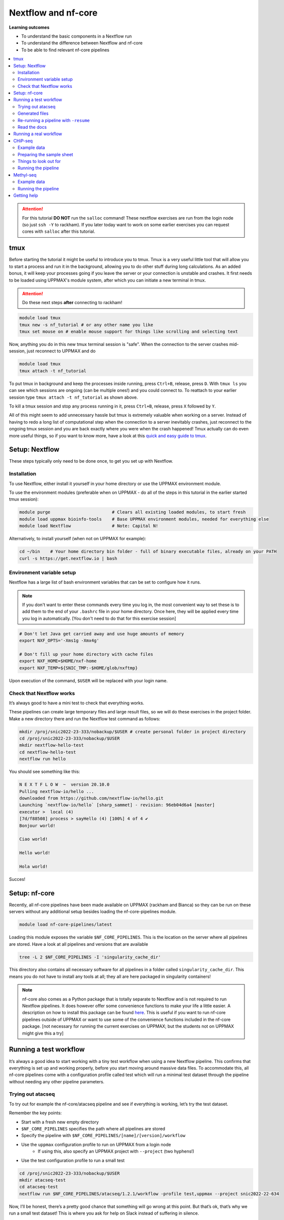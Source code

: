 Nextflow and nf-core
====================

**Learning outcomes**

* To understand the basic components in a Nextflow run
* To understand the difference between Nextflow and nf-core
* To be able to find relevant nf-core pipelines

.. Contents
.. ========

.. contents:: 
    :local:


.. attention::

    For this tutorial **DO NOT** run the ``salloc`` command! These nextflow exercises are run from the login node (so just ``ssh -Y`` to rackham). If you later today want to work on some earlier exercises you can request cores with ``salloc`` after this tutorial.

tmux
-----

Before starting the tutorial it might be useful to introduce you to tmux. Tmux is a very useful little tool that will allow you to start a process and run it in the background, allowing you to do other stuff during long calculations. As an added bonus, it will keep your processes going if you leave the server or your connection is unstable and crashes. It first needs to be loaded using UPPMAX's module system, after which you can initiate a new terminal in tmux.

.. attention::

    Do these next steps **after** connecting to rackham!

.. code-block:: bash

    module load tmux
    tmux new -s nf_tutorial # or any other name you like
    tmux set mouse on # enable mouse support for things like scrolling and selecting text

Now, anything you do in this new tmux terminal session is "safe". When the connection to the server crashes mid-session, just reconnect to UPPMAX and do

.. code-block:: bash

    module load tmux
    tmux attach -t nf_tutorial

To put tmux in background and keep the processes inside running, press ``Ctrl+B``, release, press ``D``. With ``tmux ls`` you can see which sessions are ongoing (can be multiple ones!) and you could connect to. To reattach to your earlier session type ``tmux attach -t nf_tutorial`` as shown above. 

To kill a tmux session and stop any process running in it, press ``Ctrl+B``, release, press ``X`` followed by ``Y``.

All of this might seem to add unnecessary hassle but tmux is extremely valuable when working on a server. Instead of having to redo a long list of computational step when the connection to a server inevitably crashes, just reconnect to the ongoing tmux session and you are back exactly where you were when the crash happened! Tmux actually can do even more useful things, so if you want to know more, have a look at this `quick and easy guide to tmux <https://www.hamvocke.com/blog/a-quick-and-easy-guide-to-tmux/>`_.

Setup: Nextflow
----------------

These steps typically only need to be done once, to get you set up with Nextflow.

Installation
#############

To use Nextflow, either install it yourself in your home directory or use the UPPMAX environment module.

To use the environment modules (preferable when on UPPMAX - do all of the steps in this tutorial in the earlier started tmux session):

.. code-block:: bash

    module purge                        # Clears all existing loaded modules, to start fresh
    module load uppmax bioinfo-tools    # Base UPPMAX environment modules, needed for everything else
    module load Nextflow                # Note: Capital N!


Alternatively, to install yourself (when not on UPPMAX for example):

.. code-block:: bash

    cd ~/bin    # Your home directory bin folder - full of binary executable files, already on your PATH
    curl -s https://get.nextflow.io | bash

Environment variable setup
###########################

Nextflow has a large list of bash environment variables that can be set to configure how it runs.

.. note::

    If you don't want to enter these commands every time you log in, the most convenient way to set these is to add them to the end of your ``.bashrc`` file in your home directory. Once here, they will be applied every time you log in automatically. [You don't need to do that for this exercise session]

.. code-block:: bash

    # Don't let Java get carried away and use huge amounts of memory
    export NXF_OPTS='-Xms1g -Xmx4g'

    # Don't fill up your home directory with cache files
    export NXF_HOME=$HOME/nxf-home
    export NXF_TEMP=${SNIC_TMP:-$HOME/glob/nxftmp}

Upon execution of the command, ``$USER`` will be replaced with your login name.

Check that Nextflow works
#########################

It’s always good to have a mini test to check that everything works.

These pipelines can create large temporary files and large result files, so we will do these exercises in the project folder. Make a new directory there and run the Nextflow test command as follows:

.. code-block::

    mkdir /proj/snic2022-23-333/nobackup/$USER # create personal folder in project directory
    cd /proj/snic2022-23-333/nobackup/$USER
    mkdir nextflow-hello-test
    cd nextflow-hello-test
    nextflow run hello

You should see something like this:

.. code-block:: bash

    N E X T F L O W  ~  version 20.10.0
    Pulling nextflow-io/hello ...
    downloaded from https://github.com/nextflow-io/hello.git
    Launching `nextflow-io/hello` [sharp_sammet] - revision: 96eb04d6a4 [master]
    executor >  local (4)
    [7d/f88508] process > sayHello (4) [100%] 4 of 4 ✔
    Bonjour world!

    Ciao world!

    Hello world!

    Hola world!

Succes!

Setup: nf-core
---------------

Recently, all nf-core pipelines have been made available on UPPMAX (rackham and Bianca) so they can be run on these servers without any additional setup besides loading the nf-core-pipelines module.

.. code-block:: bash

    module load nf-core-pipelines/latest

Loading this module exposes the variable ``$NF_CORE_PIPELINES``. This is the location on the server where all pipelines are stored. Have a look at all pipelines and versions that are available

.. code-block:: bash

    tree -L 2 $NF_CORE_PIPELINES -I 'singularity_cache_dir'

This directory also contains all necessary software for all pipelines in a folder called ``singularity_cache_dir``. This means you do not have to install any tools at all; they all are here packaged in singularity containers!

.. note::

    nf-core also comes as a Python package that is totally separate to Nextflow and is not required to run Nextflow pipelines. It does however offer some convenience functions to make your life a little easier. A description on how to install this package can be found `here <https://github.com/nf-core/tools>`_. This is useful if you want to run nf-core pipelines outside of UPPMAX or want to use some of the convenience functions included in the nf-core package. [not necessary for running the current exercises on UPPMAX; but the students not on UPPMAX might give this a try]


Running a test workflow
------------------------

It’s always a good idea to start working with a tiny test workflow when using a new Nextflow pipeline. This confirms that everything is set up and working properly, before you start moving around massive data files. To accommodate this, all nf-core pipelines come with a configuration profile called test which will run a minimal test dataset through the pipeline without needing any other pipeline parameters.

Trying out atacseq
####################

To try out for example the nf-core/atacseq pipeline and see if everything is working, let’s try the test dataset.

Remember the key points:

* Start with a fresh new empty directory
* ``$NF_CORE_PIPELINES`` specifies the path where all pipelines are stored
* Specify the pipeline with ``$NF_CORE_PIPELINES/[name]/[version]/workflow``
* Use the ``uppmax`` configuration profile to run on UPPMAX from a login node
    - If using this, also specify an UPPMAX project with ``--project`` (two hyphens!)
* Use the test configuration profile to run a small test 

.. code-block:: bash

    cd /proj/snic2022-23-333/nobackup/$USER
    mkdir atacseq-test
    cd atacseq-test
    nextflow run $NF_CORE_PIPELINES/atacseq/1.2.1/workflow -profile test,uppmax --project snic2022-22-634

Now, I’ll be honest, there’s a pretty good chance that something will go wrong at this point. But that’s ok, that’s why we run a small test dataset! This is where you ask for help on Slack instead of suffering in silence.

If all goes well, you should start seeing some log output from Nextflow appearing on your console. Nextflow informs you which step of the pipeline it is doing and the percentage completed.

Even though the datasets in a test run are small, this pipeline can take a while because it submits jobs to the UPPMAX server via the resource manager SLURM. Depending on how busy the server is at the moment (and it might be quite busy if you all run this at the same time!), it may take a while before your jobs are executed. It might therefore be necessary to cancel the pipeline once Nextflow seems to progress though the different steps slowly but steadily.  If you want to cancel the pipeline execution to progress with the tutorial, press CTRL-C. Or alternatively, put it in the background using tmux, do some other things and reattach later to check in on the progress.

Generated files
################

The pipeline will create a bunch of files in your directory as it goes:

.. code-block:: bashrc

    $ ls -a1
    ./
    ../
    .nextflow/
    .nextflow.log
    .nextflow.pid
    results/
    work/

The hidden ``.nextflow`` files and folders contain information for the cache and detailed logs.

Each task of the pipeline runs in its own isolated directory, these can be found under ``work``. The name of each ``work`` directory corresponds to the task hash which is listed in the Nextflow log.

As the pipeline runs, it saves the final files it generates to ``results`` (customise this location with ``--outdir``). Once you are happy that the pipeline has finished properly, you can delete the temporary files in ``work``:

.. code-block:: bash

    rm -rf work/

Re-running a pipeline with ``-resume``
#######################################

Nextflow is very clever about using cached copies of pipeline steps if you re-run a pipeline.

Once the test workflow has finished or you have canceled it the middle of its execution, try running the same command again with the ``-resume`` flag. Hopefully almost all steps will use the previous cached copies of results and the pipeline will finish extremely quickly.

This option is very useful if a pipeline fails unexpectedly, as it allows you to start again and pick up where you left off.

Read the docs
##############

The documentation for nf-core pipelines is a big part of the community ethos.

Whilst the test dataset is running (it’s small, but the UPPMAX job queue can be slow), check out the nf-core website. Every pipeline has its own page with extensive documentation. For example, the atacseq docs are at https://nf-co.re/atacseq

nf-core pipelines also have some documentation on the command line. You can run this as you would a real pipeline run, but with the ``--help`` option.

In a new fresh directory(!), try this out:

.. code-block:: bash

    cd /proj/snic2022-23-333/nobackup/$USER
    mkdir atacseq-help
    cd atacseq-help
    nextflow run $NF_CORE_PIPELINES/atacseq/1.2.1/workflow --help

Running a real workflow
-----------------------------

Now we get to the real deal! Once you’ve gotten this far, you start to leave behind the generalisations that apply to all nf-core pipelines. Now you have to rely on your wits and the nf-core documentation. We have prepared small datasets for a chip-seq analysis and a BS-seq analysis. You can choose to do the one that interests you most or if you have time you can try both!

CHiP-seq
---------

Example data
##############

We have prepared some example data for you that comes from the exercises you’ve worked on earlier in the week. The files have been subsampled to make them small and quick to run, and are supplied as gzipped (compressed) FastQ files here: ``/sw/courses/epigenomics/nextflow/fastq_sub12_gz/``

Make a new directory for this CHiP seq analysis and link the data files to a data folder in this directory. We link to these files in this tutorial instead of copying them (which would also be an option) so as not to fill up the filesystem.

.. code-block:: bash

    cd /proj/snic2022-23-333/nobackup/$USER
    mkdir chip_seq_analysis
    cd chip_seq_analysis
    mkdir input_files
    cd input_files
    ln -s /sw/courses/epigenomics/nextflow/fastq_sub12_gz/neural/*.fastq.gz .
    ls

The last command should show you the 4 neural fastq.gz files in this folder.

Preparing the sample sheet
###########################

The nf-core/chipseq pipeline uses a comma-separated sample sheet file to list all of the input files and which replicate / condition they belong to.

Take a moment to read the documentation and make sure that you understand the fields and structure of the file.

We have made a sample sheet for you which describes the different condition: ``samplesheet.csv``. Copy it to you chip_seq_analysis folder.

.. code-block:: bash

    cd .. # move up one directory
    cp /sw/courses/epigenomics/nextflow/samplesheet.csv .
    cat samplesheet.csv

The cat command shows you the contents of the sample sheet.

Things to look out for
#######################

The following things are easy mistakes when working with chipseq sample sheets - be careful!

* File paths of the fast.gz files are relative to where you launch Nextflow (i.e. the ``chip_seq_analysis`` folder), not relative to the sample sheet
* Do not have any blank newlines at the end of the file
* Use Linux line endings (``\n``), not windows (``\r\n``)
* If using single end data, keep the empty column for the second FastQ file

Running the pipeline
#####################

Once you’ve got your sample sheet ready, you can launch the analysis! For this, try to figure out the command you should run from the chip_seq_analysis folder. Try to execute the chipseq pipeline with version 1.2.2 using the FastQ files you just linked to.

Remember the core Nextflow flags that you will need (one hyphen!)

* ``-profile uppmax``

Remember the pipeline specific parameter flags that you will need (two hyphens!)

* ``--project snic2022-22-634``
* ``--genome GRCh38``
* ``--input samplesheet.csv``
* ``--single_end``

If all goes well, your pipeline will run and kick off lots of jobs and merrily process the data! Once it’s finished, take a look in the ``results`` folder and see what it generated. Again, this might take a while due to the job queue (1 hour +), so feel free to detach from the tmux session and return later.

.. admonition:: CHiP command
   :class: dropdown, note

    ``nextflow run $NF_CORE_PIPELINES/chipseq/1.2.2/workflow -profile uppmax --project snic2022-22-634 --genome GRCh38 --input samplesheet.csv --single_end``

Methyl-seq
-----------

nf-core/methylseq is an analysis pipeline used for methylation (Bisulfite) sequencing data. It pre-processes raw data from FastQ inputs, aligns the reads and extract methylation calls and performs extensive quality-control on the results. The default workflow uses Bismark with Bowtie2 as alignment tool: unless specified otherwise, nf-core/methylseq will run this pipeline.

Example data
##############

We have prepared some example data that has been subsampled to make them small and quick to run, and are supplied as gzipped (compressed) FastQ files here: ``/sw/courses/epigenomics/DNAmethylation/pipeline_bsseq_data/Sample1_PE_R[1,2].fastq.gz``. This is mouse data so remember to use the correct genome to map to.

Running the pipeline
#####################

Begin with making a fresh analysis directory in your home directory

.. code-block:: bash

    cd /proj/snic2022-23-333/nobackup/$USER
    mkdir methylseq_analysis
    cd methylseq_analysis

In this folder you can launch the analysis! For this, try to figure out the command you should run. Try to execute the methylseq pipeline with version 1.6.1 using the FastQ files you just linked to.

Remember the core Nextflow flags that you will need (one hyphen!)

* ``-profile uppmax``

Figure out the pipeline specific parameter flags that you will need (two hyphens!). Have a look at the `list of parameters <https://nf-co.re/methylseq/1.6.1/parameters>`_ to get an idea which options are possible and make sure to use the essential parameters.

* ``--input '/sw/courses/epigenomics/DNAmethylation/pipeline_bsseq_data/Sample1_PE_R{1,2}.fastq.gz'``
* ``--aligner bismark``
* ``--project snic2022-22-634``
* ``--genome mm10``

If all goes well, your pipeline will run and kick off lots of jobs and merrily process the data! Once it’s finished, take a look in the ``results`` folder and see what it generated. A description of the outputs can be seen `here <https://nf-co.re/methylseq/1.6.1/output>`_.  Again, this might take a while due to the job queue (1 hour +), so feel free to detach from the tmux session and return later.

.. admonition:: minimal methylseq command
   :class: dropdown, note

   ``nextflow run $NF_CORE_PIPELINES/methylseq/1.6.1/workflow -profile uppmax --input '/sw/courses/epigenomics/DNAmethylation/pipeline_bsseq_data/Sample1_PE_R{1,2}.fastq.gz' --aligner bismark --project snic2022-22-634 --genome mm10``

Getting help
-------------

Please have a look at the nf-core website to see which pipelines are available (53 as of now!) and browse their thorough documentation. 

Remember that you’re not on your own! If you’re still struggling after checking the documentation, jump on to the nf-core Slack and ask for help.

Every pipeline has it’s own Slack channel (eg. ``#atacseq``, ``#chipseq`` etc) where people will be happy to help.
